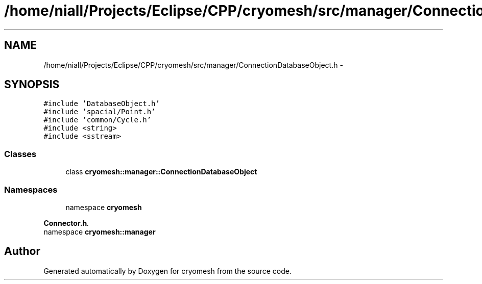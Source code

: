 .TH "/home/niall/Projects/Eclipse/CPP/cryomesh/src/manager/ConnectionDatabaseObject.h" 3 "Thu Jul 7 2011" "cryomesh" \" -*- nroff -*-
.ad l
.nh
.SH NAME
/home/niall/Projects/Eclipse/CPP/cryomesh/src/manager/ConnectionDatabaseObject.h \- 
.SH SYNOPSIS
.br
.PP
\fC#include 'DatabaseObject.h'\fP
.br
\fC#include 'spacial/Point.h'\fP
.br
\fC#include 'common/Cycle.h'\fP
.br
\fC#include <string>\fP
.br
\fC#include <sstream>\fP
.br

.SS "Classes"

.in +1c
.ti -1c
.RI "class \fBcryomesh::manager::ConnectionDatabaseObject\fP"
.br
.in -1c
.SS "Namespaces"

.in +1c
.ti -1c
.RI "namespace \fBcryomesh\fP"
.br
.PP

.RI "\fI\fBConnector.h\fP. \fP"
.ti -1c
.RI "namespace \fBcryomesh::manager\fP"
.br
.in -1c
.SH "Author"
.PP 
Generated automatically by Doxygen for cryomesh from the source code.
